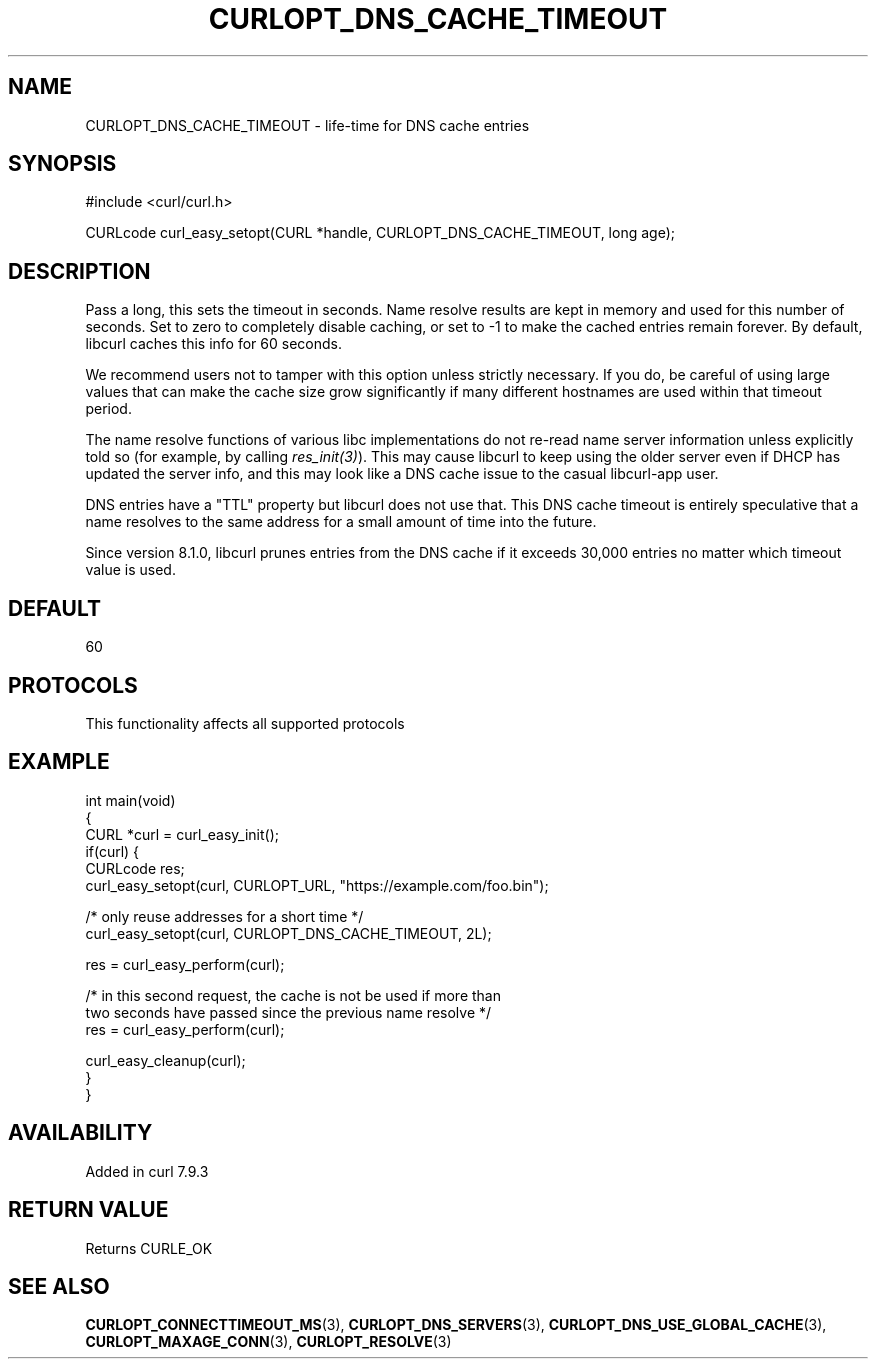 .\" generated by cd2nroff 0.1 from CURLOPT_DNS_CACHE_TIMEOUT.md
.TH CURLOPT_DNS_CACHE_TIMEOUT 3 "2025-04-09" libcurl
.SH NAME
CURLOPT_DNS_CACHE_TIMEOUT \- life\-time for DNS cache entries
.SH SYNOPSIS
.nf
#include <curl/curl.h>

CURLcode curl_easy_setopt(CURL *handle, CURLOPT_DNS_CACHE_TIMEOUT, long age);
.fi
.SH DESCRIPTION
Pass a long, this sets the timeout in seconds. Name resolve results are kept
in memory and used for this number of seconds. Set to zero to completely
disable caching, or set to \-1 to make the cached entries remain forever. By
default, libcurl caches this info for 60 seconds.

We recommend users not to tamper with this option unless strictly necessary.
If you do, be careful of using large values that can make the cache size grow
significantly if many different hostnames are used within that timeout period.

The name resolve functions of various libc implementations do not re\-read name
server information unless explicitly told so (for example, by calling
\fIres_init(3)\fP). This may cause libcurl to keep using the older server even
if DHCP has updated the server info, and this may look like a DNS cache issue
to the casual libcurl\-app user.

DNS entries have a "TTL" property but libcurl does not use that. This DNS
cache timeout is entirely speculative that a name resolves to the same address
for a small amount of time into the future.

Since version 8.1.0, libcurl prunes entries from the DNS cache if it exceeds
30,000 entries no matter which timeout value is used.
.SH DEFAULT
60
.SH PROTOCOLS
This functionality affects all supported protocols
.SH EXAMPLE
.nf
int main(void)
{
  CURL *curl = curl_easy_init();
  if(curl) {
    CURLcode res;
    curl_easy_setopt(curl, CURLOPT_URL, "https://example.com/foo.bin");

    /* only reuse addresses for a short time */
    curl_easy_setopt(curl, CURLOPT_DNS_CACHE_TIMEOUT, 2L);

    res = curl_easy_perform(curl);

    /* in this second request, the cache is not be used if more than
       two seconds have passed since the previous name resolve */
    res = curl_easy_perform(curl);

    curl_easy_cleanup(curl);
  }
}
.fi
.SH AVAILABILITY
Added in curl 7.9.3
.SH RETURN VALUE
Returns CURLE_OK
.SH SEE ALSO
.BR CURLOPT_CONNECTTIMEOUT_MS (3),
.BR CURLOPT_DNS_SERVERS (3),
.BR CURLOPT_DNS_USE_GLOBAL_CACHE (3),
.BR CURLOPT_MAXAGE_CONN (3),
.BR CURLOPT_RESOLVE (3)
